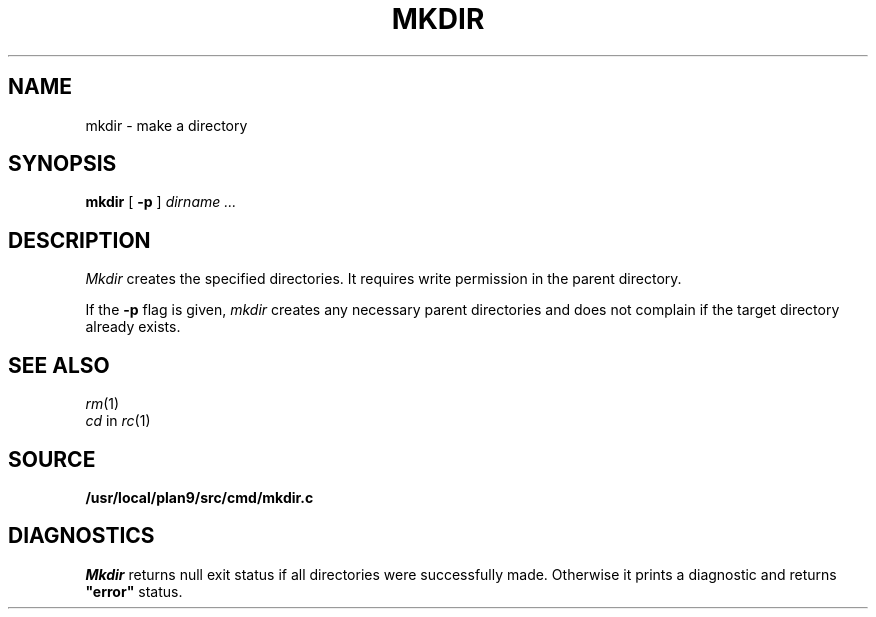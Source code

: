 .TH MKDIR 1
.SH NAME
mkdir \- make a directory
.SH SYNOPSIS
.B mkdir
[
.B -p
]
.I dirname ...
.SH DESCRIPTION
.I Mkdir
creates the specified directories.
It
requires write permission in the parent directory.
.PP
If the
.B -p
flag is given,
.I mkdir
creates any necessary parent directories
and does not complain if the target directory already exists.
.SH "SEE ALSO"
.IR rm (1)
.br
.IR cd
in
.IR rc (1)
.SH SOURCE
.B /usr/local/plan9/src/cmd/mkdir.c
.SH DIAGNOSTICS
.I Mkdir
returns null exit status if all directories were successfully made.
Otherwise it prints a diagnostic and returns
.B \&"error"
status.

